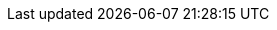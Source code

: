 //наименование компании 
:company-name: ООО «БАЗИС»
//наименование продукта 
:product-name: Basis Cloud Control

//слово, которое будет указано перед номером версии
:version-label: Версия
//номер версии
//:revnumber: 4.2.1

//Руководство по эксплуатации наименование и шифр
:operation-manual-name: Руководство по эксплуатации
:operation-manual-code: RU.НРФЛ.00005-03 95 01
//Руководство/Инструкция по установке наименование и шифр
:installation-manual-name: Руководство по установке
:installation-manual-code: RU.НРФЛ.00005-03 95 01
// Руководство администратора  наименование и шифр
:admin-manual-name: Руководство администратора
:admin-manual-code: RU.НРФЛ.00005-03 95 01
//Руководство пользователя  наименование и шифр
:user-manual-name: Руководство пользователя. Клиент
:user-manual-code: RU.НРФЛ.00005-03 94 01

